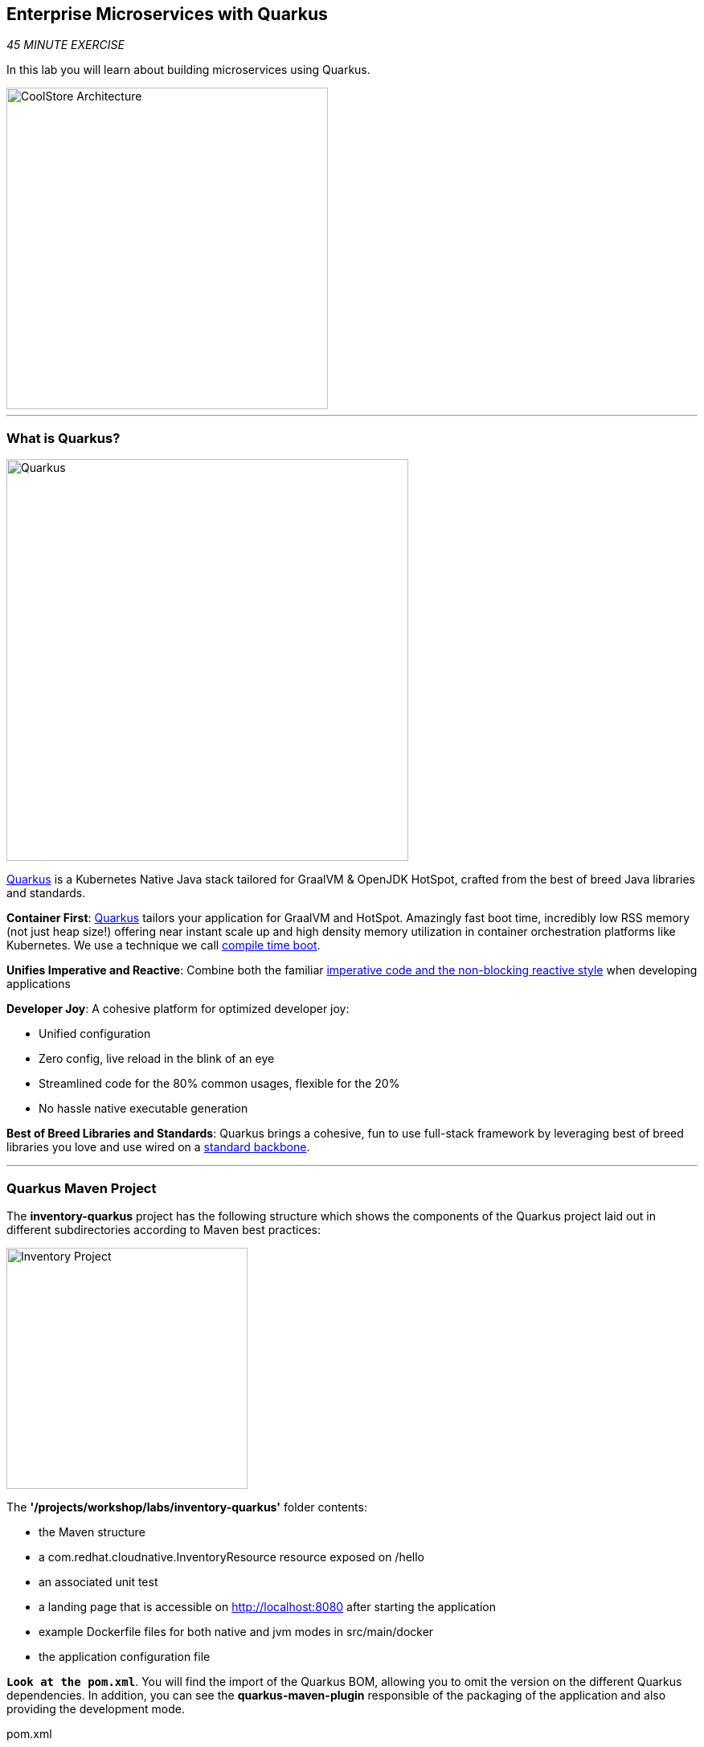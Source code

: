 :markup-in-source: verbatim,attributes,quotes
:APPS_HOSTNAME_SUFFIX: %APPS_HOSTNAME_SUFFIX%
:CHE_URL: %CHE_URL%
:USER_ID: %USER_ID%
:OPENSHIFT_CONSOLE_URL: %OPENSHIFT_CONSOLE_URL%/topology/ns/cn-project{USER_ID}


== Enterprise Microservices with Quarkus

_45 MINUTE EXERCISE_

In this lab you will learn about building microservices using Quarkus.

image::images/coolstore-arch-inventory-quarkus.png[CoolStore Architecture,400]

'''

=== What is Quarkus?

[sidebar]
--
image::images/quarkus-logo.png[Quarkus, 500]

https://quarkus.io/[Quarkus^] is a Kubernetes Native Java stack tailored for GraalVM & OpenJDK HotSpot, 
crafted from the best of breed Java libraries and standards.

**Container First**: https://quarkus.io/[Quarkus^] tailors your application for GraalVM and HotSpot. Amazingly fast boot time, incredibly low RSS memory 
(not just heap size!) offering near instant scale up and high density memory utilization in container orchestration platforms 
like Kubernetes. We use a technique we call https://quarkus.io/vision/container-first/[compile time boot^].

**Unifies Imperative and Reactive**: Combine both the familiar https://quarkus.io/vision/continuum[imperative code and 
the non-blocking reactive style^] when developing applications

**Developer Joy**: A cohesive platform for optimized developer joy:

* Unified configuration
* Zero config, live reload in the blink of an eye
* Streamlined code for the 80% common usages, flexible for the 20%
* No hassle native executable generation

**Best of Breed Libraries and Standards**: Quarkus brings a cohesive, fun to use full-stack framework by leveraging best of breed libraries you 
love and use wired on a https://quarkus.io/vision/standards[standard backbone^].
--

'''

=== Quarkus Maven Project

The **inventory-quarkus** project has the following structure which shows the components of 
the Quarkus project laid out in different subdirectories according to Maven best practices:

image::images/inventory-quarkus-project.png[Inventory Project,300]

The **'/projects/workshop/labs/inventory-quarkus'** folder contents:

* the Maven structure
* a com.redhat.cloudnative.InventoryResource resource exposed on /hello
* an associated unit test
* a landing page that is accessible on http://localhost:8080 after starting the application
* example Dockerfile files for both native and jvm modes in src/main/docker
* the application configuration file

`*Look at the pom.xml*`. You will find the import of the Quarkus BOM, allowing you to omit the version 
on the different Quarkus dependencies. In addition, you can see the **quarkus-maven-plugin** responsible of the packaging 
of the application and also providing the development mode.

[source,xml]
.pom.xml
----
<dependencyManagement>
    <dependencies>
        <dependency>
            <groupId>io.quarkus</groupId>
            <artifactId>quarkus-bom</artifactId>
            <version>${quarkus.version}</version>
            <type>pom</type>
            <scope>import</scope>
        </dependency>
    </dependencies>
</dependencyManagement>

<build>
    <plugins>
        <plugin>
            <groupId>io.quarkus</groupId>
            <artifactId>quarkus-maven-plugin</artifactId>
            <version>${quarkus.version}</version>
            <executions>
                <execution>
                    <goals>
                        <goal>build</goal>
                    </goals>
                </execution>
            </executions>
        </plugin>
    </plugins>
</build>
----

If we focus on the dependencies section, you can see the following extensions:

[source,xml]
.pom.xml
----
    <dependency>
        <groupId>io.quarkus</groupId>
        <artifactId>quarkus-resteasy-jsonb</artifactId>
    </dependency>
    <dependency>
        <groupId>io.quarkus</groupId>
        <artifactId>quarkus-hibernate-orm</artifactId>
    </dependency>
    <dependency>
        <groupId>io.quarkus</groupId>
        <artifactId>quarkus-jdbc-h2</artifactId>
    </dependency>
----

.Quarkus Extensions
[%header,cols=2*]
|===
|Name 
|Description

|https://quarkus.io/guides/rest-json-guide[JSON REST Services^]
|It allows you to develop REST services to consume and produce JSON payloads

|https://quarkus.io/guides/hibernate-orm-guide[Hibernate ORM^]
|The de facto JPA implementation and offers you the full breath of an Object Relational Mapper. 

|https://quarkus.io/guides/datasource-guide#h2[Datasources (H2)^]
|Using datasources is the main way of obtaining connections to a database.

|===

`*Examine 'src/main/java/com/redhat/cloudnative/InventoryResource.java' file*`:

[source,java]
.InventoryResource.java
----
package com.redhat.cloudnative;

import javax.ws.rs.GET;
import javax.ws.rs.Path;
import javax.ws.rs.Produces;
import javax.ws.rs.core.MediaType;

@Path("/hello")
public class InventoryResource {

    @GET
    @Produces(MediaType.TEXT_PLAIN)
    public String hello() {
        return "hello";
    }
}
----

It’s a very simple REST endpoint, returning "hello" to requests on "/hello".

[TIP]
====
With Quarkus, there is no need to create an Application class. It’s supported, but not required. In addition, 
only one instance of the resource is created and not one per request. You can configure this using the different **Scoped** annotations 
(ApplicationScoped, RequestScoped, etc).
====

'''

=== Enable the Development Mode

**quarkus:dev** runs Quarkus in development mode. This enables hot deployment with background compilation, 
which means that when you modify your Java files and/or your resource files and refresh your browser, these changes will 
automatically take effect. This works too for resource files like the configuration property file. Refreshing the browser 
triggers a scan of the workspace, and if any changes are detected, the Java files are recompiled and the application is redeployed; 
your request is then serviced by the redeployed application. If there are any issues with compilation or deployment an error page 
will let you know.

In your {CHE_URL}[Workspace^], `*click on 'Terminal' -> 'Run Task...' ->  'Inventory - Compile (Dev Mode)'*`

image::images/che-runtask.png[Che - RunTask, 500]

image::images/che-inventory-compile.png[Che - Inventory Development Mode, 500]

Then, `*click on the 'My Workspace' white box in the right menu, then 'User Runtimes' -> 'maven' -> 'localhost-8080'*`.

image::images/che-localhost.png[Che - Localhost, 500]

Your browser will be redirect on **your Inventory Service running inside your Workspace**.

image::images/che-quarkus-preview.png[Che - Quarkus Preview, 500]

`*Modify the 'src/main/resources/META-INF/resources/index.html' file*` as following

[source,java,role=copy]
.index.html
----
<!DOCTYPE html>
<html lang="en">
    <head>
        <meta charset="UTF-8">
        <title>Inventory Service</title>
        <link rel="stylesheet" href="https://maxcdn.bootstrapcdn.com/bootstrap/4.0.0-beta/css/bootstrap.min.css"
            integrity="sha384-/Y6pD6FV/Vv2HJnA6t+vslU6fwYXjCFtcEpHbNJ0lyAFsXTsjBbfaDjzALeQsN6M" crossorigin="anonymous">
        <link rel="stylesheet" type="text/css"
            href="https://cdnjs.cloudflare.com/ajax/libs/patternfly/3.24.0/css/patternfly.min.css">
        <link rel="stylesheet" type="text/css"
            href="https://cdnjs.cloudflare.com/ajax/libs/patternfly/3.24.0/css/patternfly-additions.min.css">
    </head>
    <body>
        <div class="jumbotron">
            <div class="container">
                <h1 class="display-3"><img src="https://camo.githubusercontent.com/be1e4ea465298c7e05b1378ff38d463cfef120a3/68747470733a2f2f64657369676e2e6a626f73732e6f72672f717561726b75732f6c6f676f2f66696e616c2f504e472f717561726b75735f6c6f676f5f686f72697a6f6e74616c5f7267625f3132383070785f64656661756c742e706e67" alt="Quarkus" width="400"> Inventory Service</h1>
                <p>This is a Quarkus Microservice for the CoolStore Demo. (<a href="/api/inventory/329299">Test it</a>)
                </p>
            </div>
        </div>
        <div class="container">
            <footer>
                <p>&copy; Red Hat 2019</p>
            </footer>
        </div>
    </body>
</html>
----

`*Refresh your browser*` and you should have the following content **without rebuilding your JAR file**

image::images/inventory-quarkus.png[Inventory Quarkus,500]

Now let's write some code and create a domain model and a RESTful endpoint to create the Inventory service

'''

=== Create a Domain Model

`*Create the 'src/main/java/com/redhat/cloudnative/Inventory.java' file`* as following:

[source,java,role=copy]
.Inventory.java
----
package com.redhat.cloudnative;

import javax.persistence.Entity;
import javax.persistence.Id;
import javax.persistence.Table;
import javax.persistence.Column;
import java.io.Serializable;

@Entity // <1>
@Table(name = "INVENTORY") // <2>
public class Inventory implements Serializable {

    private static final long serialVersionUID = 1L;

    @Id // <3>
    private String itemId;

    @Column
    private int quantity;

    public Inventory() {
    }

    public String getItemId() {
        return itemId;
    }

    public void setItemId(String itemId) {
        this.itemId = itemId;
    }

    public int getQuantity() {
        return quantity;
    }

    public void setQuantity(int quantity) {
        this.quantity = quantity;
    }

    @Override
    public String toString() {
        return "Inventory [itemId='" + itemId + '\'' + ", quantity=" + quantity + ']';
    }
}
----
<1> **@Entity** marks the class as a JPA entity
<2> **@Table** customizes the table creation process by defining a table name and database constraint
<3> **@Id** marks the primary key for the table

[NOTE]
====
You don't need to press a save button! Che automatically saves the changes made to the files.
====

`*Update 'src/main/resources/applications.properties' file*` to match with the following content:

.application.properties
[source,bash,role=copy]
----
quarkus.datasource.url=jdbc:h2:mem:inventory;DB_CLOSE_ON_EXIT=FALSE
quarkus.datasource.driver=org.h2.Driver
quarkus.datasource.username=sa
quarkus.datasource.password=sa
quarkus.hibernate-orm.database.generation=drop-and-create
quarkus.hibernate-orm.log.sql=true
quarkus.hibernate-orm.sql-load-script=import.sql

%prod.quarkus.package.uber-jar=true # <1>
----
<1> An **uber-jar** contains all the dependencies required packaged in the **jar** to enable running the 
application with **java -jar**. By default, in Quarkus, the generation of the uber-jar is disabled. With the
**%prod** prefix, this option is only activated when building the jar intended for deployments.

`*Create the 'src/main/resources/import.sql' file`* as following:
[source,sql,role=copy]
.import.sql
----
INSERT INTO INVENTORY(itemId, quantity) VALUES (329299, 35);
INSERT INTO INVENTORY(itemId, quantity) VALUES (329199, 12);
INSERT INTO INVENTORY(itemId, quantity) VALUES (165613, 45);
INSERT INTO INVENTORY(itemId, quantity) VALUES (165614, 87);
INSERT INTO INVENTORY(itemId, quantity) VALUES (165954, 43);
INSERT INTO INVENTORY(itemId, quantity) VALUES (444434, 32);
INSERT INTO INVENTORY(itemId, quantity) VALUES (444435, 53);
----

'''

=== Create a RESTful Service

Quarkus uses JAX-RS standard for building REST services. 

`*Modify the 'src/main/java/com/redhat/cloudnative/InventoryResource.java' file*` to match with:

[source,java,role=copy]
.InventoryResource.java
----
package com.redhat.cloudnative;

import javax.enterprise.context.ApplicationScoped;
import javax.inject.Inject;
import javax.persistence.EntityManager;
import javax.ws.rs.GET;
import javax.ws.rs.Path;
import javax.ws.rs.PathParam;
import javax.ws.rs.Produces;
import javax.ws.rs.core.MediaType;

@Path("/api/inventory")
@ApplicationScoped
public class InventoryResource {

    @Inject
    private EntityManager em;

    @GET
    @Path("/{itemId}")
    @Produces(MediaType.APPLICATION_JSON)
    public Inventory getAvailability(@PathParam("itemId") String itemId) {
        Inventory inventory = em.find(Inventory.class, itemId);
        return inventory;
    }
}
----

The above REST service defines an endpoint that is accessible via **HTTP GET** at 
for example **/api/inventory/329299** with 
the last path param being the product id which we want to check its inventory status.

`*Refresh your browser and click on 'Test it'*`. You should have the following output:

[source,json]
----
{"itemId":"329299","quantity":35}
----

The REST API returned a JSON object representing the inventory count for this product. Congratulations!

In your {CHE_URL}[Workspace^], stop the service by `*hitting Ctrl+c in the '>_ Inventory Compile (Dev Mode)' Terminal*`

'''

=== Deploy on OpenShift

It’s time to deploy your service on OpenShift. 

Openshift https://docs.openshift.com/container-platform/4.4/builds/understanding-image-builds.html#build-strategy-s2i_understanding-image-builds[Source-to-Image (S2I)] is an open-source project 
which helps in building artifacts from source code and injecting these into container images. 
S2I produces ready-to-run images by building source code without the need of a Dockerfile.

https://docs.openshift.com/container-platform/4.4/cli_reference/developer_cli_odo/understanding-odo.html[odo] (OpenShift Connector Plugin) uses S2I builder image for 
executing developer source code inside a container.

In your {CHE_URL}[Workspace^], `*click on 'Terminal' -> 'Run Task...' ->  'Inventory - Build'*`

image::images/che-runtask.png[Che - RunTask, 500]

image::images/che-inventory-build.png[Che - Build Inventory, 500]

Once this completes, let's **push** your application into OpenShift.

In your {CHE_URL}[Workspace^], from **'OpenShift' View**, 
`*right-click on your 'my-project{USER_ID}' project and select 'New Component'*`

image::images/che-openshift-new-component.png[Che - OpenShift New Component, 400]

Then, `*enter the following information*`:

.OpenShift New Component
[%header,cols=2*]
|===
|Parameter 
|Value

|In which Application you want to create a Component
|$(plus) Create new Application... 

|Provide Application name
|coolstore

|Select source type for Component
|Binary File

|Select context folder
|$(plus) Add new context folder.

|Open
|/projects/workshop/labs/inventory-quarkus

|Select binary file
|$(file-zip) inventory-quarkus-1.0.0-SNAPSHOT-runner.jar

|Provide Component name
|inventory

|Component type
|java

|Component type version
|11

|===


[TIP]
====
Now the configuration file **'config.yaml'** is in the local directory of the inventory component 
(**'/projects/workshop/labs/inventory-quarkus/.odo'**) that contains information about the component for deployment.
====

Then, `*push the component to the OpenShift cluster*` by right-clicking on the **inventory component**, 
from **'OpenShift' View**, then select **'Push'**.

image::images/che-openshift-push-inventory.png[Che - OpenShift Push Inventory, 400]

You should get an output in a **'>_ OpenShift' Terminal Window** as following:

[source,bash]
.>_ OpenShift
----
bash-5.0$ odo push
Validation
 ✓  Checking component [23ms]

Configuration changes
 ✓  Initializing component
 ✓  Creating component [149ms]

Pushing to component inventory of type binary
 ✓  Checking files for pushing [4ms]
 ✓  Waiting for component to start [42s]
 ✓  Syncing files to the component [27s]
 ✓  Building component [2s]
----

[IMPORTANT]
====
You need to push your component first in order to create a Route for it.
====

Now, `*let’s create a Route for the component to access to your service from Internet*` by right-clicking on the **inventory component**, 
from **'OpenShift' View**, then select **'New URL'** 

image::images/che-openshift-url-inventory.png[Che - OpenShift URL Inventory, 400]

`*Enter the following inputs*`:

.OpenShift New URL
[%header,cols=2*]
|===
|Parameter 
|Value

|Provide URL name
|inventory

|Select port to expose
|8080/tcp

|===

Finally, `*push again the component to the OpenShift cluster*` to create the Route on OpenShift Cluster.

image::images/che-openshift-push-again-inventory.png[Che - OpenShift Push Inventory, 400]

You should get an output in a **'>_ OpenShift' Terminal Window** as following:

[source,bash]
.>_ OpenShift
----
bash-5.0$ odo push
Validation
 ✓  Checking component [140ms]

Configuration changes
 ✓  Retrieving component data [107ms]
 ✓  Applying configuration [43ms]

Applying URL changes
 ✓  URL inventory: http://inventory-coolstore-my-project{USER_ID}.{APPS_HOSTNAME_SUFFIX} created

Pushing to component inventory of type binary
 ✓  Checking file changes for pushing [5ms]
 ✓  Waiting for component to start [7ms]
 ✓  Syncing files to the component [6s]
 ✓  Building component [2s]
----

Once this completes, your application should be up and running. OpenShift runs the different components of the application 
in one or more pods which are the unit of runtime deployment and consists of the running containers for the project.

'''

=== Test your Service

In the {OPENSHIFT_CONSOLE_URL}[OpenShift Web Console^], from the **Developer view**,
`*click on the 'Open URL' icon of the Inventory Service*`

image::images/openshift-inventory-topology.png[OpenShift - Inventory Topology, 700]

Your browser will be redirect on **your Inventory Service running on OpenShift**.

image::images/inventory-quarkus.png[Inventory Quarkus,500]

Then `*click on 'Test it'*`. You should have the following output:

[source,json]
----
{"itemId":"329299","quantity":35}
----

Well done! You are ready to move on to the next lab.